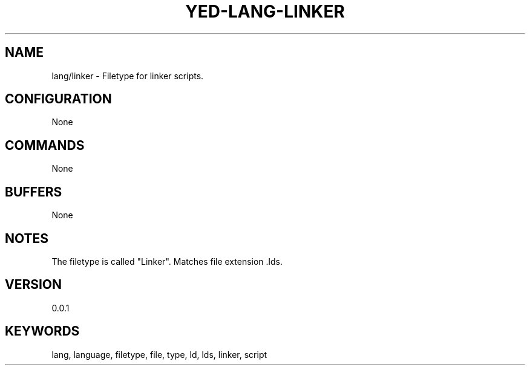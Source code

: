 .TH YED-LANG-LINKER 7 "YED Plugin Manuals" "" "YED Plugin Manuals"
.SH NAME
lang/linker \- Filetype for linker scripts.
.SH CONFIGURATION
None
.SH COMMANDS
None
.SH BUFFERS
None
.SH NOTES
The filetype is called "Linker".
Matches file extension .lds.
.SH VERSION
0.0.1
.SH KEYWORDS
lang, language, filetype, file, type, ld, lds, linker, script
